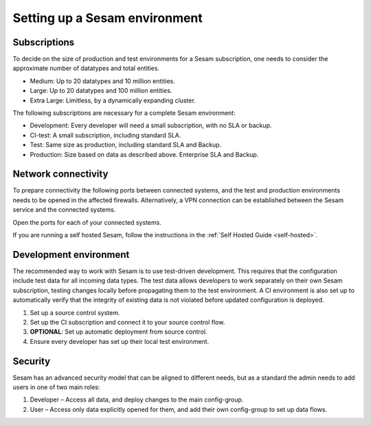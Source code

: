 Setting up a Sesam environment
==============================

Subscriptions
-------------

To decide on the size of production and test environments for a Sesam subscription,
one needs to consider the approximate number of datatypes and total entities.

-  Medium: Up to 20 datatypes and 10 million entities.

-  Large: Up to 20 datatypes and 100 million entities.

-  Extra Large: Limitless, by a dynamically expanding cluster.

The following subscriptions are necessary for a complete Sesam
environment:

-  Development: Every developer will need a small subscription, with no
   SLA or backup.

-  CI-test: A small subscription, including standard SLA.

-  Test: Same size as production, including standard SLA and Backup.

-  Production: Size based on data as described above. Enterprise SLA and
   Backup.

Network connectivity
--------------------

To prepare connectivity the following ports between connected
systems, and the test and production environments needs to be opened
in the affected firewalls. Alternatively, a VPN connection can be
established between the Sesam service and the connected systems.

Open the ports for each of your connected systems.

If you are running a self hosted Sesam, follow the instructions in the :ref:`Self Hosted Guide <self-hosted>`.

Development environment
-----------------------

The recommended way to work with Sesam is to use test-driven
development. This requires that the configuration include test data for
all incoming data types. The test data allows developers to work
separately on their own Sesam subscription, testing changes locally
before propagating them to the test environment. A CI environment is
also set up to automatically verify that the integrity of existing data
is not violated before updated configuration is deployed.

1. Set up a source control system.

2. Set up the CI subscription and connect it to your source control flow.

3. **OPTIONAL**: Set up automatic deployment from source control.

4. Ensure every developer has set up their local test environment.

Security
--------

Sesam has an advanced security model that can be aligned to different
needs, but as a standard the admin needs to add users in one of two main
roles:

1. Developer – Access all data, and deploy changes to the main
   config-group.

2. User – Access only data explicitly opened for them, and add their own
   config-group to set up data flows.
